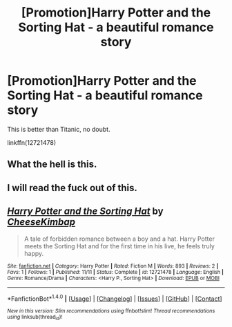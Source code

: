 #+TITLE: [Promotion]Harry Potter and the Sorting Hat - a beautiful romance story

* [Promotion]Harry Potter and the Sorting Hat - a beautiful romance story
:PROPERTIES:
:Author: HeyThereSexyBoy
:Score: 4
:DateUnix: 1510503419.0
:DateShort: 2017-Nov-12
:FlairText: Promotion
:END:
This is better than Titanic, no doubt.

linkffn(12721478)


** What the hell is this.
:PROPERTIES:
:Author: moomoogoat
:Score: 4
:DateUnix: 1510514809.0
:DateShort: 2017-Nov-12
:END:


** I will read the fuck out of this.
:PROPERTIES:
:Author: tiredandunderwhelmed
:Score: 3
:DateUnix: 1510517290.0
:DateShort: 2017-Nov-12
:END:


** [[http://www.fanfiction.net/s/12721478/1/][*/Harry Potter and the Sorting Hat/*]] by [[https://www.fanfiction.net/u/8476901/CheeseKimbap][/CheeseKimbap/]]

#+begin_quote
  A tale of forbidden romance between a boy and a hat. Harry Potter meets the Sorting Hat and for the first time in his live, he feels truly happy.
#+end_quote

^{/Site/: [[http://www.fanfiction.net/][fanfiction.net]] *|* /Category/: Harry Potter *|* /Rated/: Fiction M *|* /Words/: 893 *|* /Reviews/: 2 *|* /Favs/: 1 *|* /Follows/: 1 *|* /Published/: 11/11 *|* /Status/: Complete *|* /id/: 12721478 *|* /Language/: English *|* /Genre/: Romance/Drama *|* /Characters/: <Harry P., Sorting Hat> *|* /Download/: [[http://www.ff2ebook.com/old/ffn-bot/index.php?id=12721478&source=ff&filetype=epub][EPUB]] or [[http://www.ff2ebook.com/old/ffn-bot/index.php?id=12721478&source=ff&filetype=mobi][MOBI]]}

--------------

*FanfictionBot*^{1.4.0} *|* [[[https://github.com/tusing/reddit-ffn-bot/wiki/Usage][Usage]]] | [[[https://github.com/tusing/reddit-ffn-bot/wiki/Changelog][Changelog]]] | [[[https://github.com/tusing/reddit-ffn-bot/issues/][Issues]]] | [[[https://github.com/tusing/reddit-ffn-bot/][GitHub]]] | [[[https://www.reddit.com/message/compose?to=tusing][Contact]]]

^{/New in this version: Slim recommendations using/ ffnbot!slim! /Thread recommendations using/ linksub(thread_id)!}
:PROPERTIES:
:Author: FanfictionBot
:Score: 3
:DateUnix: 1510503438.0
:DateShort: 2017-Nov-12
:END:
